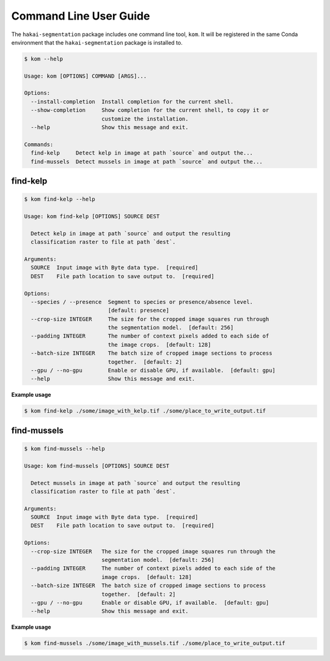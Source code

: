 Command Line User Guide
=======================

The ``hakai-segmentation`` package includes one command line tool, ``kom``. It will be registered in the same Conda environment
that the ``hakai-segmentation`` package is installed to.

.. code-block:: console

    $ kom --help

    Usage: kom [OPTIONS] COMMAND [ARGS]...

    Options:
      --install-completion  Install completion for the current shell.
      --show-completion     Show completion for the current shell, to copy it or
                            customize the installation.
      --help                Show this message and exit.

    Commands:
      find-kelp     Detect kelp in image at path `source` and output the...
      find-mussels  Detect mussels in image at path `source` and output the...

find-kelp
---------

.. code-block:: console

    $ kom find-kelp --help

    Usage: kom find-kelp [OPTIONS] SOURCE DEST

      Detect kelp in image at path `source` and output the resulting
      classification raster to file at path `dest`.

    Arguments:
      SOURCE  Input image with Byte data type.  [required]
      DEST    File path location to save output to.  [required]

    Options:
      --species / --presence  Segment to species or presence/absence level.
                              [default: presence]
      --crop-size INTEGER     The size for the cropped image squares run through
                              the segmentation model.  [default: 256]
      --padding INTEGER       The number of context pixels added to each side of
                              the image crops.  [default: 128]
      --batch-size INTEGER    The batch size of cropped image sections to process
                              together.  [default: 2]
      --gpu / --no-gpu        Enable or disable GPU, if available.  [default: gpu]
      --help                  Show this message and exit.

**Example usage**

.. code-block:: console

    $ kom find-kelp ./some/image_with_kelp.tif ./some/place_to_write_output.tif


find-mussels
------------

.. code-block:: console

    $ kom find-mussels --help

    Usage: kom find-mussels [OPTIONS] SOURCE DEST

      Detect mussels in image at path `source` and output the resulting
      classification raster to file at path `dest`.

    Arguments:
      SOURCE  Input image with Byte data type.  [required]
      DEST    File path location to save output to.  [required]

    Options:
      --crop-size INTEGER   The size for the cropped image squares run through the
                            segmentation model.  [default: 256]
      --padding INTEGER     The number of context pixels added to each side of the
                            image crops.  [default: 128]
      --batch-size INTEGER  The batch size of cropped image sections to process
                            together.  [default: 2]
      --gpu / --no-gpu      Enable or disable GPU, if available.  [default: gpu]
      --help                Show this message and exit.

**Example usage**

.. code-block:: console

    $ kom find-mussels ./some/image_with_mussels.tif ./some/place_to_write_output.tif